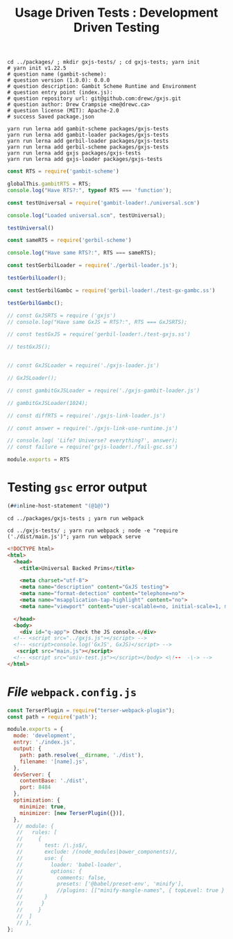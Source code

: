 #+TITLE: Usage Driven Tests : Development Driven Testing


#+begin_src shell
cd ../packages/ ; mkdir gxjs-tests/ ; cd gxjs-tests; yarn init
# yarn init v1.22.5
# question name (gambit-scheme):
# question version (1.0.0): 0.0.0
# question description: Gambit Scheme Runtime and Environment
# question entry point (index.js):
# question repository url: git@github.com:drewc/gxjs.git
# question author: Drew Crampsie <me@drewc.ca>
# question license (MIT): Apache-2.0
# success Saved package.json

yarn run lerna add gambit-scheme packages/gxjs-tests
yarn run lerna add gambit-loader packages/gxjs-tests
yarn run lerna add gerbil-loader packages/gxjs-tests
yarn run lerna add gerbil-scheme packages/gxjs-tests
yarn run lerna add gxjs packages/gxjs-tests
yarn run lerna add gxjs-loader packages/gxjs-tests
#+end_src


#+begin_src javascript :tangle "../packages/gxjs-tests/index.js"
const RTS = require('gambit-scheme')

globalThis.gambitRTS = RTS;
console.log("Have RTS?:", typeof RTS === 'function');

const testUniversal = require('gambit-loader!./universal.scm')

console.log("Loaded universal.scm", testUniversal);

testUniversal()

const sameRTS = require('gerbil-scheme')

console.log("Have same RTS?:", RTS === sameRTS);

const testGerbilLoader = require('./gerbil-loader.js');

testGerbilLoader();

const testGerbilGambc = require('gerbil-loader!./test-gx-gambc.ss')

testGerbilGambc();

// const GxJSRTS = require ('gxjs')
// console.log("Have same GxJS = RTS?:", RTS === GxJSRTS);

// const testGxJS = require('gerbil-loader!./test-gxjs.ss')

// testGxJS();


// const GxJSLoader = require('./gxjs-loader.js')

// GxJSLoader();

// const gambitGxJSLoader = require('./gxjs-gambit-loader.js')

// gambitGxJSLoader(1024);

// const diffRTS = require('./gxjs-link-loader.js')

// const answer = require('./gxjs-link-use-runtime.js')

// console.log( 'Life? Universe? everything?', answer);
// const failure = require('gxjs-loader!./fail-gsc.ss')

module.exports = RTS

#+end_src

* Testing ~gsc~ error output

#+begin_src scheme :tangle ../packages/gxjs-tests/fail-gsc.ss
(##inline-host-statement "(@1@)")
#+end_src

#+begin_src shell
cd ../packages/gxjs-tests ; yarn run webpack

cd ../gxjs-tests/ ; yarn run webpack ; node -e "require ('./dist/main.js')"; yarn run webpack serve
#+end_src

#+begin_src html :tangle "../packages/gxjs-tests/dist/index.html"
<!DOCTYPE html>
<html>
  <head>
    <title>Universal Backed Prims</title>

    <meta charset="utf-8">
    <meta name="description" content="GxJS testing">
    <meta name="format-detection" content="telephone=no">
    <meta name="msapplication-tap-highlight" content="no">
    <meta name="viewport" content="user-scalable=no, initial-scale=1, maximum-scale=1, minimum-scale=1, width=device-width">

  </head>
  <body>
    <div id="q-app"> Check the JS console.</div>
  <!-- <script src="../gxjs.js"></script> -->
  <!-- <script>console.log('GxJS', GxJS)</script> -->
   <script src="main.js"></script>
  <!-- <script src="univ-test.js"></script></body> <\!--  -\-> -->
</html>
#+end_src

* /File/ ~webpack.config.js~

#+begin_src javascript :tangle "../packages/gxjs-tests/webpack.config.js"
const TerserPlugin = require("terser-webpack-plugin");
const path = require('path');

module.exports = {
  mode: 'development',
  entry: './index.js',
  output: {
    path: path.resolve(__dirname, './dist'),
    filename: '[name].js',
  },
  devServer: {
    contentBase: './dist',
    port: 8484
  },
  optimization: {
    minimize: true,
    minimizer: [new TerserPlugin({})],
  },
   // module: {
   //   rules: [
   //     {
   //       test: /\.js$/,
   //       exclude: /(node_modules|bower_components)/,
   //       use: {
   //         loader: 'babel-loader',
   //         options: {
   //           comments: false,
   //           presets: ['@babel/preset-env', 'minify'],
   //           //plugins: [["minify-mangle-names", { topLevel: true } ]]
   //       }
   //      }
   //     }
   //  ]
   // },
};
#+end_src
